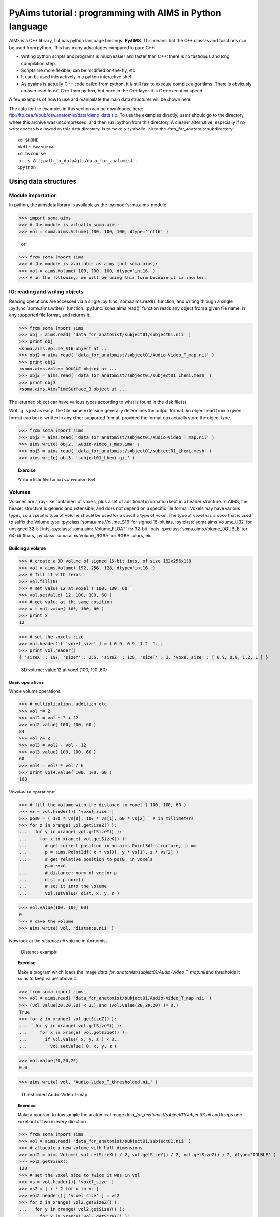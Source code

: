 **********************************************************
PyAims tutorial : programming with AIMS in Python language
**********************************************************

AIMS is a C++ library, but has python language bindings: **PyAIMS**. This means that the C++ classes and functions can be used from python. 
This has many advantages compared to pure C++:

* Writing python scripts and programs is much easier and faster than C++: there is no fastidious and long compilation step.
* Scripts are more flexible, can be modified on-the-fly, etc
* It can be used interactively in a python interactive shell.
* As pyaims is actually C++ code called from python, it is still fast to execute complex algorithms. 
  There is obviously an overhead to call C++ from python, but once in the C++ layer, it is C++ execution speed.

A few examples of how to use and manipulate the main data structures will be shown here.

The data for the examples in this section can be downloaded here: `<ftp://ftp.cea.fr/pub/dsv/anatomist/data/demo_data.zip>`_. 
To use the examples directly, users should go to the directory where this archive was uncompressed, and then run ipython from this directory.
A cleaner alternative, especially if no write access is allowed on this data directory, is to make a symbolic link to the *data_for_anatomist* subdirectory::

  cd $HOME
  mkdir bvcourse
  cd bvcourse
  ln -s &lt;path_to_data&gt;/data_for_anatomist .
  ipython


Using data structures
=====================

Module importation
------------------

In python, the aimsdata library is available as the :py:mod:`soma.aims` module.

>>> import soma.aims
>>> # the module is actually soma.aims:
>>> vol = soma.aims.Volume( 100, 100, 100, dtype='int16' )

        or:
        
>>> from soma import aims
>>> # the module is available as aims (not soma.aims):
>>> vol = aims.Volume( 100, 100, 100, dtype='int16' )
>>> # in the following, we will be using this form because it is shorter.


IO: reading and writing objects
-------------------------------


Reading operations are accessed via a single :py:func:`soma.aims.read()` function, and writing through a single :py:func:`soma.aims.write()` function. 
:py:func:`soma.aims.read()` function reads any object from a given file name, in any supported file format, and returns it:

>>> from soma import aims
>>> obj = aims.read( 'data_for_anatomist/subject01/subject01.nii' )
>>> print obj
<soma.aims.Volume_S16 object at ...
>>> obj2 = aims.read( 'data_for_anatomist/subject01/Audio-Video_T_map.nii' )
>>> print obj2
<soma.aims.Volume_DOUBLE object at ...
>>> obj3 = aims.read( 'data_for_anatomist/subject01/subject01_Lhemi.mesh' )
>>> print obj3
<soma.aims.AimsTimeSurface_3 object at ...

The returned object can have various types according to what is found in the disk file(s).

Writing is just as easy. The file name extension generally determines the output format. 
An object read from a given format can be re-written in any other supported format, provided the format can actually store the object type.

>>> from soma import aims
>>> obj2 = aims.read( 'data_for_anatomist/subject01/Audio-Video_T_map.nii' )
>>> aims.write( obj2, 'Audio-Video_T_map.ima' )
>>> obj3 = aims.read( 'data_for_anatomist/subject01/subject01_Lhemi.mesh' )
>>> aims.write( obj3, 'subject01_Lhemi.gii' )

.. topic:: Exercise

  Write a little file format conversion tool


Volumes
-------

Volumes are array-like containers of voxels, plus a set of additional information kept in a header structure. 
In AIMS, the header structure is generic and extensible, and does not depend on a specific file format. 
Voxels may have various types, so a specific type of volume should be used for a specific type of voxel. 
The type of voxel has a code that is used to suffix the Volume type: :py:class:`soma.aims.Volume_S16` for signed 16-bit ints, :py:class:`soma.aims.Volume_U32` 
for unsigned 32-bit ints, :py:class:`soma.aims.Volume_FLOAT` for 32-bit floats, :py:class:`soma.aims.Volume_DOUBLE` for 64-bit floats, :py:class:`soma.aims.Volume_RGBA` for RGBA colors, etc.


Building a volume
+++++++++++++++++

>>> # create a 3D volume of signed 16-bit ints, of size 192x256x128
>>> vol = aims.Volume( 192, 256, 128, dtype='int16' )
>>> # fill it with zeros
>>> vol.fill(0)
>>> # set value 12 at voxel ( 100, 100, 60 )
>>> vol.setValue( 12, 100, 100, 60 )
>>> # get value at the same position
>>> x = vol.value( 100, 100, 60 )
>>> print x
12

>>> # set the voxels size
>>> vol.header()[ 'voxel_size' ] = [ 0.9, 0.9, 1.2, 1. ]
>>> print vol.header()
{ 'sizeX' : 192, 'sizeY' : 256, 'sizeZ' : 128, 'sizeT' : 1, 'voxel_size' : [ 0.9, 0.9, 1.2, 1 ] }


.. figure:: images/volume1.png
  :width: 200pt

  3D volume: value 12 at voxel (100, 100 ,60)


Basic operations
++++++++++++++++

Whole volume operations:

>>> # multiplication, addition etc
>>> vol *= 2
>>> vol2 = vol * 3 + 12
>>> vol2.value( 100, 100, 60 )
84
>>> vol /= 2
>>> vol3 = vol2 - vol - 12
>>> vol3.value( 100, 100, 60 )
60
>>> vol4 = vol2 * vol / 6
>>> print vol4.value( 100, 100, 60 )
168

Voxel-wise operations:

>>> # fill the volume with the distance to voxel ( 100, 100, 60 )
>>> vs = vol.header()[ 'voxel_size' ]
>>> pos0 = ( 100 * vs[0], 100 * vs[1], 60 * vs[2] ) # in millimeters
>>> for z in xrange( vol.getSizeZ() ):
...   for y in xrange( vol.getSizeY() ):
...     for x in xrange( vol.getSizeX() ):
...       # get current position in an aims.Point3df structure, in mm
...       p = aims.Point3df( x * vs[0], y * vs[1], z * vs[2] )
...       # get relative position to pos0, in voxels
...       p-= pos0
...       # distance: norm of vector p
...       dist = p.norm()
...       # set it into the volume
...       vol.setValue( dist, x, y, z )

>>> vol.value(100, 100, 60)
0
>>> # save the volume
>>> aims.write( vol, 'distance.nii' )

Now look at the *distance.nii* volume in Anatomist.

.. figure:: images/distance.png
  :width: 200pt

  Distance example


.. topic:: Exercise

  Make a program which loads the image *data_for_anatomist/subject01/Audio-Video_T_map.nii* and thresholds it so as to keep values above 3.

          
>>> from soma import aims
>>> vol = aims.read( 'data_for_anatomist/subject01/Audio-Video_T_map.nii' )
>>> (vol.value(20,20,20) < 3.) and (vol.value(20,20,20) != 0.)
True
>>> for z in xrange( vol.getSizeZ() ):
...   for y in xrange( vol.getSizeY() ):
...     for x in xrange( vol.getSizeX() ):
...       if vol.value( x, y, z ) < 3.:
...         vol.setValue( 0, x, y, z )

>>> vol.value(20,20,20)
0.0

>>> aims.write( vol, 'Audio-Video_T_thresholded.nii' )


.. figure:: images/threshold.png
  :width: 200pt

  Thresholded Audio-Video T-map

.. topic:: Exercise

  Make a program to dowsample the anatomical image *data_for_anatomist/subject01/subject01.nii* and keeps one voxel out of two in every direction.

>>> from soma import aims
>>> vol = aims.read( 'data_for_anatomist/subject01/subject01.nii' )
>>> # allocate a new volume with half dimensions
>>> vol2 = aims.Volume( vol.getSizeX() / 2, vol.getSizeY() / 2, vol.getSizeZ() / 2, dtype='DOUBLE' )
>>> vol2.getSizeX()
128
>>> # set the voxel size to twice it was in vol
>>> vs = vol.header()[ 'voxel_size' ]
>>> vs2 = [ x * 2 for x in vs ]
>>> vol2.header()[ 'voxel_size' ] = vs2
>>> for z in xrange( vol2.getSizeZ() ):
...   for y in xrange( vol2.getSizeY() ):
...     for x in xrange( vol2.getSizeX() ):
...       vol2.setValue( vol.value( x*2, y*2, z*2 ), x, y, z )

>>> vol.value(100,100,40)
775
>>> vol2.value(50,50,20)
775.0
>>> aims.write( vol2, 'resampled.nii' )


.. figure:: images/resampled.png
  :width: 400pt
  
  Downsampled anatomical image
  


The first thing that comes to mind when running these examples, is that they are *slow*. 
Indeed, python is an interpreted language and loops in any interpreted language are slow. 
In addition, accessing individually each voxel of the volume has the overhead of python/C++ bindings communications. 
The conclusion is that that kind of example is probably a bit too low-level, and should be done, when possible, by compiled libraries or specialized array-handling libraries. 
This is the role of **numpy**.

Accessing numpy arrays to AIMS volume voxels is supported:

>>> import numpy
>>> vol.fill( 0 )
>>> arr = numpy.array( vol, copy=False )
>>> # set value 100 in a whole sub-volume
>>> arr[60:120, 60:120, 40:80] = 100
>>> # note that arr is a shared view to the volume contents,
>>> # modifications will also affect the volume
>>> vol.value(65,65,42)
100
>>> vol.value(65,65,30)
0
>>> aims.write( vol, "cube.nii" )

.. figure:: images/cube.png
  :width: 200pt

  3D volume containing a cube


Now we can re-write the thresholding example using numpy:

>>> from soma import aims
>>> vol = aims.read( 'data_for_anatomist/subject01/Audio-Video_T_map.nii' )
>>> arr = numpy.array( vol, copy=False )
>>> arr[ numpy.where( arr < 3. ) ] = 0.
>>> vol.value(20,20,20)
0.0
>>> aims.write( vol, 'Audio-Video_T_thresholded2.nii' )


Here, `arr < 3.` returns a boolean array with the same size as `arr`, and :py:func:`numpy.where()` returns arrays of coordinates where the specified contition is true.

The distance example, using numpy, would like the following:

>>> from soma import aims
>>> import numpy
>>> vol = aims.Volume( 192, 256, 128, 'S16' )
>>> vol.header()[ 'voxel_size' ] = [ 0.9, 0.9, 1.2, 1. ]
>>> vs = vol.header()[ 'voxel_size' ]
>>> pos0 = ( 100 * vs[0], 100 * vs[1], 60 * vs[2] ) # in millimeters
>>> arr = numpy.array( vol, copy=False )
>>> # build arrays of coordinates for x, y, z
>>> x, y, z = numpy.ogrid[ 0.:vol.getSizeX(), 0.:vol.getSizeY(), 0.:vol.getSizeZ() ]
>>> # get coords in millimeters
>>> x *= vs[0]
>>> y *= vs[1]
>>> z *= vs[2]
>>> # relative to pos0
>>> x -= pos0[0]
>>> y -= pos0[1]
>>> z -= pos0[2]
>>> # get norm, using numpy arrays broadcasting
>>> arr[:,:,:,0] = numpy.sqrt( x**2+y**2+z**2 )

>>> vol.value(100, 100, 60)
0

>>> # and save result
>>> aims.write( vol, 'distance2.nii' )

This example appears a bit more tricky, since we must build the coordinates arrays, but is way faster to execute, because all loops within the code are executed in compiled routines in numpy. 
One interesting thing to note is that this code is using the famous "array broadcasting" feature of numpy, where arrays of heterogeneous sizes can be combined, and the "missing" dimensions are extended.


Copying volumes or volumes structure, or building from an array
+++++++++++++++++++++++++++++++++++++++++++++++++++++++++++++++

To make a deep-copy of a volume, use the copy constructor:

>>> vol2 = aims.Volume( vol )
>>> vol2.setValue( 12, 100, 100, 60 )
>>> # now vol and vol2 have different values
>>> print 'vol.value( 100, 100, 60 ):', vol.value( 100, 100, 60 )
vol.value( 100, 100, 60 ): 0
>>> print 'vol2.value( 100, 100, 60 ):', vol2.value( 100, 100, 60 )
vol2.value( 100, 100, 60 ): 12


If you need to build another, different volume, with the same structure and size, don't forget to copy the header part:

>>> vol2 = aims.Volume( vol.getSizeX(), vol.getSizeY(), vol.getSizeZ(), vol.getSizeT(), 'FLOAT' )
>>> vol2.header().update( vol.header() )
>>> vol2.header()
{ 'sizeX' : 192, 'sizeY' : 256, 'sizeZ' : 128, 'sizeT' : 1, 'voxel_size' : [ 0.9, 0.9, 1.2, 1 ] }

Important information can reside in the header, like voxel size, or coordinates systems and geometric transformations to other coordinates systems, 
so it is really very important to carry this information with duplicated or derived volumes.

You can also build a volume from a numpy array:

>>> arr = numpy.array( numpy.diag( xrange( 40 ) ), dtype=numpy.float32 ).reshape( 40, 40, 1 ) \
...     + numpy.array( xrange( 20 ), dtype=numpy.float32 ).reshape( 1, 1, 20 )
>>> # WARNING: the array must be in Fortran ordering for AIMS, at leat at the moment
>>> # whereas the numpy addition always returns a C-ordered array
>>> arr = numpy.array( arr, order='F' )
>>> arr[ 10, 12, 3 ] = 25
>>> vol = aims.Volume( arr )
>>> print 'vol.value( 10, 12, 3 ):', vol.value( 10, 12, 3 )
vol.value( 10, 12, 3 ): 25.0

>>> # data are shared with arr
>>> vol.setValue( 35, 10, 15, 2 )
>>> print 'arr[ 10, 15, 2 ]:', arr[ 10, 15, 2 ]
arr[ 10, 15, 2 ]: 35.0
>>> arr[ 12, 15, 1 ] = 44
>>> print 'vol.value( 12, 15, 1 ):', vol.value( 12, 15, 1 )
vol.value( 12, 15, 1 ): 44.0


4D volumes
++++++++++

4D volumes work just like 3D volumes. Actually all volumes are 4D in AIMS, but the last dimension is commonly of size 1. 
In :py:meth:`soma.aims.Volume_FLOAT.value` and :py:meth:`soma.aims.Volume_FLOAT.setValue` methods, only the first dimension is mandatory, 
others are optional and default to 0, but up to 4 coordinates may be used. In the same way, the constructor takes up to 4 dimension parameters:

>>> from soma import aims
>>> # create a 4D volume of signed 16-bit ints, of size 30x30x30x4
>>> vol = aims.Volume( 30, 30, 30, 4, 'S16' )
>>> # fill it with zeros
>>> vol.fill(0)
>>> # set value 12 at voxel ( 10, 10, 20, 2 )
>>> vol.setValue( 12, 10, 10, 20, 2 )
>>> # get value at the same position
>>> x = vol.value( 10, 10, 20, 2 )
>>> print x
12
>>> # set the voxels size
>>> vol.header()[ 'voxel_size' ] = [ 0.9, 0.9, 1.2, 1. ]
>>> print vol.header()
{ 'sizeX' : 30, 'sizeY' : 30, 'sizeZ' : 30, 'sizeT' : 4, 'voxel_size' : [ 0.9, 0.9, 1.2, 1 ] }

Similarly, 1D or 2D volumes may be used exactly the same way.


The older AimsData classes
++++++++++++++++++++++++++

For historical reasons, another set of classes may also represent volumes. These classes are the older API in AIMS, and tend to be obsolete. 
But as they were used in many many routines and programs, they have still not been eradicated. 
Many C++ routines build volumes and actually return those older classes, so we could not really hide them, and they also have python bindings. 
These classes are `aims.AimsData_<type>`, for example :py:class:`soma.aims.AimsData_FLOAT`. 
Converting from and to :py:class:`soma.aims.Volume_FLOAT` classes is rather simple since the newer `Volume` classes are used internally in the `AimsData` API.

>>> from soma import aims
>>> # create a 4D volume of signed 16-bit ints, of size 30x30x30x4
>>> vol = aims.Volume( 30, 30, 30, 4, 'S16' )
>>> vol.header()[ 'voxel_size' ] = [ 0.9, 0.9, 1.2, 1. ]
>>> advol = aims.AimsData( vol )
>>> # vol and advol share the same header and voxel data
>>> vol.setValue( 12, 10, 10, 20, 2 )
>>> print 'advol.value( 10, 10, 20, 2 ):', advol.value( 10, 10, 20, 2 )
advol.value( 10, 10, 20, 2 ): 12
>>> advol.setValue( 44, 12, 12, 24, 1 )
>>> print 'vol.value( 12, 12, 24, 1 ):', vol.value( 12, 12, 24, 1 )
vol.value( 12, 12, 24, 1 ): 44

And, in the other direction:

>>> # create a 4D volume of signed 16-bit ints, of size 30x30x30x4
>>> advol = aims.AimsData( 30, 30, 30, 4, 'S16' )
>>> advol.header()[ 'voxel_size' ] = [ 0.9, 0.9, 1.2, 1. ]
>>> vol = advol.volume()
>>> # vol and advol share the same header and voxel data
>>> vol.setValue( 12, 10, 10, 20, 2 )
>>> print 'advol.value( 10, 10, 20, 2 ):', advol.value( 10, 10, 20, 2 )
advol.value( 10, 10, 20, 2 ): 12
>>> advol.setValue( 44, 12, 12, 24, 1 )
>>> print 'vol.value( 12, 12, 24, 1 ):', vol.value( 12, 12, 24, 1 )
vol.value( 12, 12, 24, 1 ): 44

`AimsData` has a bit richer API, since it includes minor processing functions that have been removed from the newer `Volume` for the sake of API simplicity and minimalism.

>>> # minimum / maximum
>>> print 'min:', advol.minimum(), 'at', advol.minIndex()
min: 0 at ((0, 0, 0, 0), 0)
>>> print 'max:', advol.maximum(), 'at', advol.maxIndex()
max: 44 at ((12, 12, 24, 1), 44)

>>> # clone copy
>>> advol2 = advol.clone()
>>> advol2.setValue( 12, 4, 8, 11, 3 )
>>> # now advol and advol2 have different values
>>> print 'advol.value( 4, 8, 11, 3 ):', advol.value( 4, 8, 11, 3 )
advol.value( 4, 8, 11, 3 ): 0
>>> print 'advol2.value( 4, 8, 11, 3 ):', advol2.value( 4, 8, 11, 3 )
advol2.value( 4, 8, 11, 3 ): 12

>>> # Border handling
>>> # Border width is th 5th parameter of AimsData constructor
>>> advol = aims.AimsData( 192, 256, 128, 1, 2, 'S16' )
>>> advol.header()[ 'voxel_size' ] = [ 0.9, 0.9, 1.2, 1. ]
>>> advol.fill( 0 )
>>> advol.setValue( 15, 100, 100, 60 )
>>> vol = advol.volume()
>>> # then vol is 4 voxels wider in each direction, and shifted:
>>> print 'vol.value( 100, 100, 60 ):', vol.value( 100, 100, 60 )
vol.value( 100, 100, 60 ): 0
>>> # ... it is 0, not 15...
>>> print 'vol.value( 102, 102, 62 ):', vol.value( 102, 102, 62 )
vol.value( 102, 102, 62 ): 15
>>> # here we get 15
>>> # some algorithms require this border to exist, otherwise fail or crash...
>>> from soma import aimsalgo
>>> aimsalgo.AimsDistanceFrontPropagation( advol, 0, -1, 3, 3, 3, 10, 10 )
>>> aims.write( advol, 'distance3.nii' )


Meshes
------

Structure
+++++++++

A surfacic mesh represents a surface, as a set of small polygons (generally triangles, but sometimes quads). 
It has two main components: a vector of vertices (each vertex is a 3D point, with coordinates in millimeters), 
and a vector of polygons: each polygon is defined by the vertices it links (3 for a triangle). It also optionally has normals (unit vectors). 
In our mesh structures, there is one normal for each vertex.

>>> from soma import aims
>>> mesh = aims.read( 'data_for_anatomist/subject01/subject01_Lhemi.mesh' )
>>> vert = mesh.vertex()
>>> print 'vertices:', len( vert )
vertices: 33837
>>> poly = mesh.polygon()
>>> print 'polygons:', len( poly )
polygons: 67678
>>> norm = mesh.normal()
>>> print 'normals:', len( norm )
normals: 33837


To build a mesh, we can instantiate an object of type `aims.AimsTimeSurface_<n>`, 
for example :py:class:`soma.aims.AimsTimeSurface_3`, with *n* being the number of vertices by polygon. 
Then we can add vertices, normals and polygons to the mesh:

>>> # build a flying saucer mesh
>>> from soma import aims
>>> import numpy
>>> mesh = aims.AimsTimeSurface( 3 )
>>> # a mesh has a header
>>> mesh.header()[ 'toto' ] = 'a message in the header'
>>> vert = mesh.vertex()
>>> poly = mesh.polygon()
>>> x = numpy.cos( numpy.ogrid[ 0.:20 ] * numpy.pi / 10. ) * 100
>>> y = numpy.sin( numpy.ogrid[ 0.:20 ] * numpy.pi / 10. ) * 100
>>> z = numpy.zeros( 20 )
>>> c = numpy.vstack( ( x, y, z ) ).transpose()
>>> vert.assign( [ aims.Point3df( 0., 0., -40. ), aims.Point3df( 0., 0., 40. ) ] + [ aims.Point3df( x ) for x in c ] )
>>> pol = numpy.vstack( ( numpy.zeros( 20, dtype=numpy.int32 ), numpy.ogrid[ 3:23 ], numpy.ogrid[ 2:22 ] ) ).transpose()
>>> pol[ 19, 1 ] = 2
>>> pol2 = numpy.vstack( ( numpy.ogrid[ 2:22 ], numpy.ogrid[ 3:23 ], numpy.ones( 20, dtype=numpy.int32 ) ) ).transpose()
>>> pol2[19,1] = 2
>>> poly.assign( [ aims.AimsVector(x, dtype='U32',dim=3) for x in numpy.vstack( ( pol, pol2 ) ) ] )
>>> # write result
>>> aims.write( mesh, 'saucer.mesh' )
>>> # automatically calculate normals
>>> mesh.updateNormals()


.. figure:: images/saucer.png
  :width: 200pt

  Flying saucer mesh


Modifying a mesh
++++++++++++++++

>>> # slightly inflate a mesh
>>> from soma import aims
>>> import numpy
>>> mesh = aims.read( 'data_for_anatomist/subject01/subject01_Lwhite.mesh' )
>>> vert = mesh.vertex()
>>> varr = numpy.array( vert )
>>> norm = numpy.array( mesh.normal() )
>>> varr += norm * 2 # push vertices 2mm away along normal
>>> vert.assign( [ aims.Point3df(x) for x in varr ] )
>>> mesh.updateNormals()
>>> aims.write( mesh, 'subject01_Lwhite_semiinflated.mesh' )

Now look at both meshes in Anatomist...

Alternatively, without numpy, we could have written the code like this:

>>> mesh = aims.read( 'data_for_anatomist/subject01/subject01_Lwhite.mesh' )
>>> vert = mesh.vertex()
>>> norm = mesh.normal()
>>> for v, n in zip( vert, norm ):
...  v += n * 2
>>> mesh.updateNormals()
>>> aims.write( mesh, 'subject01_Lwhite_semiinflated.mesh' )

.. figure:: images/semi_inflated.png
  :width: 200pt

  Inflated mesh


Handling time
+++++++++++++

In AIMS, meshes are actually time-indexed dictionaries of meshes. 
This way a deforming mesh can be stored in the same object. 
To copy a timestep to another, use the following:

>>> from soma import aims
>>> mesh = aims.read( 'data_for_anatomist/subject01/subject01_Lwhite.mesh' )
>>> # mesh.vertex() is equivalent to mesh.vertex( 0 )
>>> mesh.vertex( 1 ).assign( mesh.vertex( 0 ) )
>>> # same for normals and polygons
>>> mesh.normal( 1 ).assign( mesh.normal( 0 ) )
>>> mesh.polygon( 1 ).assign( mesh.polygon( 0 ) )
>>> print 'number of time steps:', mesh.size()
number of time steps: 2

.. topic:: Exercise

  Make a deforming mesh that goes from the original mesh to 5mm away, by steps of 0.5 mm

>>> from soma import aims
>>> import numpy
>>> mesh = aims.read( 'data_for_anatomist/subject01/subject01_Lwhite.mesh' )
>>> vert = mesh.vertex()
>>> varr = numpy.array( vert )
>>> norm = numpy.array( mesh.normal() )
>>> for i in xrange( 1, 10 ):
...   mesh.normal( i ).assign( mesh.normal() )
...   mesh.polygon( i ).assign( mesh.polygon() )
...   varr += norm * 0.5
...   mesh.vertex( i ).assign( [ aims.Point3df(x) for x in varr ] )
>>> print 'number of time steps:', mesh.size()
number of time steps: 10
>>> mesh.updateNormals()
>>> aims.write( mesh, 'subject01_Lwhite_semiinflated_time.mesh' )

.. figure:: images/semi_inflated_time.png
  :width: 200pt

  Inflated mesh with timesteps


Textures
--------

A texture is merely a vector of values, each of them is assigned to a mesh vertex, with a one-to-one mapping, in the same order.
A texture is also a time-texture.

>>> from soma import aims
>>> tex = aims.TimeTexture( 'FLOAT' )
>>> t = tex[0] # time index, inserts on-the-fly
>>> t.reserve( 10 ) # pre-allocates memory
>>> for i in xrange( 10 ):
...   t.append( i / 10. )
>>> print tex.size()
1
>>> print tex[0].size()
10
>>> print tex[0][5]
0.5

.. topic:: Exercise

  Make a time-texture, with at each time/vertex of the previous mesh, sets the value of the underlying volume *data_for_anatomist/subject01/subject01.nii*

>>> from soma import aims
>>> mesh = aims.read( 'subject01_Lwhite_semiinflated_time.mesh' )
>>> vol = aims.read( 'data_for_anatomist/subject01/subject01.nii' )
>>> tex = aims.TimeTexture( 'FLOAT' )
>>> vs = vol.header()[ 'voxel_size' ]
>>> for i in xrange( mesh.size() ):
...   t = tex[i]
...   vert = mesh.vertex( i )
...   t.reserve( len( vert ) )
...   for p in vert:
...     t.append( vol.value( *[ int( round(x/y) ) for x,y in zip( p, vs ) ] ) )
>>> aims.write( tex, 'subject01_Lwhite_semiinflated_texture.tex' )

Now look at the texture on the mesh (inflated or not) in Anatomist. Compare it to a 3D fusion between the mesh and the MRI volume.

.. figure:: images/texture.png
  :width: 400pt

  Computed time-texture vs 3D fusion


**Bonus:** We can do the same for functional data. 
But in this case we may have a spatial transformation to apply between anatomical data and functional data 
(which may have been normalized, or acquired in a different referential).

>>> from soma import aims
>>> import numpy
>>> mesh = aims.read( 'subject01_Lwhite_semiinflated_time.mesh' )
>>> vol = aims.read( 'data_for_anatomist/subject01/Audio-Video_T_map.nii' )
>>> # get header info from anatomical volume
>>> f = aims.Finder()
>>> f.check( 'data_for_anatomist/subject01/subject01.nii' )
True
>>> anathdr = f.header()
>>> # get functional -> MNI transformation
>>> m1 = aims.AffineTransformation3d( vol.header()[ 'transformations' ][1] )
>>> # get anat -> MNI transformation
>>> m2 = aims.AffineTransformation3d( anathdr[ 'transformations' ][1] )
>>> # make anat -> functional transformation
>>> anat2func = m1.inverse() * m2
>>> # include functional voxel size to get to voxel coordinates
>>> vs = vol.header()[ 'voxel_size' ]
>>> mvs = aims.AffineTransformation3d( numpy.diag( vs[:3] + [ 1. ] ) )
>>> anat2func = mvs.inverse() * anat2func
>>> # now go as in the previous program
>>> tex = aims.TimeTexture( 'FLOAT' )
>>> for i in xrange( mesh.size() ):
...   t = tex[i]
...   vert = mesh.vertex( i )
...   t.reserve( len( vert ) )
...   for p in vert:
...     t.append( vol.value( *[ int(round(x)) for x in anat2func.transform( p ) ] ) )
>>> aims.write( tex, 'subject01_Lwhite_semiinflated_audio_video.tex' )

See how the functional data on the mesh changes across the depth of the cortex. 
This demonstrates the need to have a proper projection of functional data before dealing with surfacic functional processing.


Buckets
-------

"Buckets" are voxels lists. They are typically used to represent ROIs.
A BucketMap is a list of Buckets. Each Bucket contains a list of voxels coordinates.
A BucketMap is represented by the class :py:class:`soma.aims.BucketMap_VOID`.

>>> from soma import aims
>>> bck_map=aims.read( 'data_for_anatomist/roi/basal_ganglia.data/roi_Bucket.bck' )
>>> print 'Bucket map: ', bck_map
Bucket map:  <soma.aims.BucketMap_VOID object at ...
>>> print 'Nb buckets: ', bck_map.size()
Nb buckets:  15
>>> for i in xrange(bck_map.size()):
...   b=bck_map[i]
...   print "Bucket ", i, ", nb voxels: ", b.size()
...   if b.keys():
...     print "  Coordinates of the first voxel: ", b.keys()[0].list()
Bucket  0 , nb voxels:  2314
  Coordinates of the first voxel:  [108, 132, 44]
Bucket  1 , ...


Graphs
------

Graphs are data structures that may contain various elements. 
They can represent sets of smaller structures, and also relations between such structures. 
The main usage we have for them is to represent ROIs sets, sulci, or fiber bundles.
A graph is represented by the class :py:class:`soma.aims.Graph`.

A graph contains:
  * properties of any type, like a volume or mesh header.
  * nodes (also called vertices), which represent structured elements (a ROI, a sulcus part, etc), 
    which in turn can store properties, and geometrical elements: buckets, meshes...
  * optionally, relations, which link nodes and can also contain properties and geometrical elements.

Properties
++++++++++

Properties are stored in a dictionary-like way. They can hold almost anything, but a restricted set of types can be saved and loaded. 
It is exactly the same thing as headers found in volumes, meshes, textures or buckets.

>>> from soma import aims
>>> graph = aims.read( 'data_for_anatomist/roi/basal_ganglia.arg' )
>>> print graph
{ '__syntax__' : 'RoiArg', 'RoiArg_VERSION' : '1.0', 'filename_base' : 'basal_ganglia.data', ...
>>> print 'properties:', graph.keys()
properties: ('RoiArg_VERSION', 'filename_base', 'roi.global.bck', 'type.global.bck', 'boundingbox_max', ...
>>> for p, v in graph.iteritems():
...   print p, ':', v
RoiArg_VERSION : 1.0
filename_base : basal_ganglia.data
roi.global.bck : roi roi_Bucket.bck roi_label
type.global.bck : roi.global.bck
boundingbox_max : [ 255, 255, 123 ]
boundingbox_min : [ 0, 0, 0 ]
...
>>> graph[ 'gudule' ] = [ 12, 'a comment' ]

.. note:: Only properties declared in a "syntax" file may be saved and re-loaded. Other properties are just not saved.

Vertices
++++++++

Vertices (or nodes) can be accessed via the vertices() method. Each vertex is also a dictionary-like properties set.

>>> for v_name in sorted([ v['name'] for v in graph.vertices() ]):
...   print v_name
Caude_droit
Caude_gauche
Corps_caude_droit
Corps_caude_gauche
Pallidum_droit
...

To insert a new vertex, the :py:meth:`soma.aims.Graph.addVertex()` method should be used:

>>> v = graph.addVertex( 'roi' )
>>> print v
{ '__syntax__' : 'roi' }
>>> v[ 'name' ] = 'new ROI'


Edges
+++++

An edge, or relation, links nodes together. Up to now we have always used binary, unoriented, edges. 
They can be added using the :py:meth:`soma.aims.Graph.addEdge()` method. 
Edges are also dictionary-like properties sets.

>>> v2 = [ x for x in graph.vertices() if x[ 'name' ] == 'Pallidum_gauche' ][0]
>>> del x
>>> e = graph.addEdge( v, v2, 'roi_link' )
>>> print graph.edges()
[ { '__syntax__' : 'roi_link' } ]
>>> # get vertices linked by this edge
>>> print sorted( [ x['name'] for x in e.vertices() ] )
['Pallidum_gauche', 'new ROI']


Adding meshes or buckets in a graph vertex or relation
++++++++++++++++++++++++++++++++++++++++++++++++++++++

Setting meshes or buckets in vertices properties is OK internally, 
but for saving and loading, additional consistancy must be ensured and internal tables update is required. 
Then, use the :py:func:`soma.aims.GraphManip.storeAims` function:

>>> mesh = aims.read( 'data_for_anatomist/subject01/subject01_Lwhite.mesh' )
>>> # store mesh in the 'roi' property of vertex v of graph graph
>>> aims.GraphManip.storeAims( graph, v, 'roi', mesh )

Other examples
--------------

There are other examples for pyaims `here <../examples>`_.


Using algorithms
================

AIMS contains, in addition to the different data structures used in neuroimaging, a set of algorithms which operate on these structures. 
Currently only a few of them have Python bindings, because we develop these bindings in a "lazy" way, only when they are needed. 
The algorithms currently available include data conversion, resampling, thresholding, 
mathematical morphology, distance maps, the mesher, some mesh generators, and a few others. 
But most of the algorithms are still only available in C++.


Volume Thresholding
-------------------

>>> from soma import aims, aimsalgo
>>> # read a volume with 2 voxels border
>>> vol = aims.read( 'data_for_anatomist/subject01/subject01.nii', border=2 )
>>> # use a thresholder which will keep values above 600
>>> ta = aims.AimsThreshold( aims.AIMS_GREATER_OR_EQUAL_TO, 600, intype=vol )
>>> # use it to make a binary thresholded volume
>>> tvol = ta.bin( vol )
>>> print tvol.value(0,0,0)
0
>>> print tvol.value(100,100,50)
32767
>>> aims.write( tvol, 'thresholded.nii' )

.. figure:: images/aimsalgo_threshold.png
  :width: 200pt

  Thresholded T1 MRI


.. warning:: Some algorithms need that the volume they process have a **border**: a few voxels all around the volume. 
  Indeed, some algorithms can try to access voxels outside the boundaries of the volume which may cause a segmentation error if the volume doesn't have a border. 
  That's the case for example for operations like erosion, dilation, closing. 
  There's no test in each point to detect if the algorithm tries to access outside the volume because it would slow down the process.

  In the previous example, a 2 voxels border is added by passing a parameter *border=2* to :py:func:`soma.aims.read` function.


Mathematical morphology
-----------------------

>>> # apply 5mm closing
>>> clvol = aimsalgo.AimsMorphoClosing( tvol, 5 )
>>> aims.write( clvol, 'closed.nii' )

.. figure:: images/closed.png
  :width: 200pt

  Closing of a thresholded T1 MRI


Mesher
------

>>> m = aimsalgo.Mesher()
>>> mesh = aims.AimsSurfaceTriangle() # create an empty mesh
>>> # the border should be -1
>>> clvol.fillBorder( -1 )
>>> # get a smooth mesh of the interface of the biggest connected component
>>> m.getBrain( clvol, mesh )
>>> aims.write( mesh, 'head_mesh.gii' )

.. figure:: images/head_mesh.png
  :width: 200pt
  
  Head mesh


The above examples make up a simplified version of the head mesh extraction algorithm in `VipGetHead`, used in the Morphologist pipeline.


Surface generation
------------------

The :py:class:`soma.aims.SurfaceGenerator` allows to create simple meshes of predefined shapes: cube, cylinder, sphere, icosehedron, cone, arrow.


>>> from soma import aims
>>> center = ( 50, 25, 20 )
>>> radius = 53
>>> mesh1 = aims.SurfaceGenerator.icosahedron( center, radius )
>>> # this dictionary-based generation will work correctly in pyaims >= 3.2.1
>>> mesh2 = aims.SurfaceGenerator.generate( { 'type' : 'arrow', 'point1' : [ 30, 70, 0 ],
...   'point2' : [ 100, 100, 100 ], 'radius' : 20, 'arrow_radius' : 30,
...   'arrow_length_factor' : 0.7, 'facets' : 50 } )
>>> # get the list of all possible generated objects and parameters:
>>> print aims.SurfaceGenerator.description()
[ { 'arrow_length_factor' : 'relative length of the head', 'arrow_radius' : ...


.. figure:: images/surface_generator.png
  :width: 300pt

  Generated icosahedron and arrow


Interpolation
-------------

Interpolators help to get values in millimeters coordinates in a discrete space (volume grid), and may allow voxels values mixing (linear interpolation, typically).

>>> from soma import aims
>>> # load a functional volume
>>> vol = aims.read( 'data_for_anatomist/subject01/Audio-Video_T_map.nii' )
>>> # get the position of the maximum
>>> pmax, maxval = aims.AimsData_DOUBLE( vol ).maxIndex()
>>> # set pmax in mm
>>> vs = vol.header()[ 'voxel_size' ]
>>> pmax = [ x * y for x,y in zip( pmax, vs ) ]
>>> # take a sphere of 5mm radius, with about 200 vertices
>>> mesh = aims.SurfaceGenerator.sphere( pmax[:3], 5., 200 )
>>> vert = mesh.vertex()
>>> # get an interpolator
>>> interpolator = aims.aims.getLinearInterpolator( vol )
>>> # create a texture for that sphere
>>> tex = aims.TimeTexture_FLOAT()
>>> tx = tex[0]
>>> tx2 = tex[1]
>>> tx.reserve( len( vert ) )
>>> tx2.reserve( len( vert ) )
>>> for v in vert:
...   tx.append( interpolator.value( v ) )
...   # compare to non-interpolated value
...   tx2.append( vol.value( *[ int( round(x/y) ) for x,y in zip( v, vs ) ] ) )
>>> aims.write( tex, 'functional_tex.gii' )
>>> aims.write( mesh, 'sphere.gii' )

Look at the difference between the two timesteps (interpolated and non-interpolated) of the texture in Anatomist.

.. image:: images/interpolated.png
  :width: 200pt
  :align: left

.. figure:: images/not_interpolated.png
  :width: 200pt

  Interpolated vs not interpolated texture


Types conversion
----------------

The `Converter_*_*` classes allow to convert some data structures types to others. 
Of course all types cannot be converted to any other, but they are typically used ton convert volumed from a given voxel type to another one. 
A "factory" function may help to build the correct converter using input and output types. 
For instance, to convert the anatomical volume of the previous examples to float type:

>>> from soma import aims
>>> vol = aims.read( 'data_for_anatomist/subject01/subject01.nii' )
>>> print 'type of vol:', type( vol )
type of vol: <class 'soma.aims.Volume_S16'>
>>> c = aims.Converter( intype=vol, outtype=aims.Volume('FLOAT') )
>>> vol2 = c( vol )
>>> print 'type of converted volume:', type( vol2 )
type of converted volume: <class 'soma.aims.Volume_FLOAT'>
>>> print 'value of initial volume at voxel (50,50,50):', vol.value( 50, 50, 50 )
value of initial volume at voxel (50,50,50): 57
>>> print 'value of converted volume at voxel (50,50,50):', vol2.value( 50, 50, 50 )
value of converted volume at voxel (50,50,50): 57.0


Resampling
----------

Resampling allows to apply a geometric transformation or/and to change voxels size. 
Several types of resampling may be used depending on how we interpolate values between neighbouring voxels (see interpolators): 
nearest-neighbour (order 0), linear (order 1), spline resampling with order 2 to 7 in AIMS.

>>> from soma import aims, aimsalgo
>>> import math
>>> vol = aims.read( 'data_for_anatomist/subject01/subject01.nii' )
>>> # create an affine transformation matrix
>>> # rotating pi/8 along z axis
>>> tr = aims.AffineTransformation3d( aims.Quaternion( [ 0, 0, math.sin( math.pi/16 ), math.cos( math.pi/16 ) ] ) )
>>> tr.setTranslation( ( 100, -50, 0 ) )
>>> # get an order 2 resampler for volumes of S16
>>> resp = aims.ResamplerFactory_S16().getResampler( 2 )
>>> resp.setDefaultValue( -1 ) # set background to -1
>>> resp.setRef( vol ) # volume to resample
>>> # resample into a volume of dimension 200x200x200 with voxel size 1.1, 1.1, 1.5
>>> resampled = resp.doit( tr, 200, 200, 200, ( 1.1, 1.1, 1.5 ) )
>>> # Note that the header transformations to external referentials have been updated
>>> print resampled.header()[ 'referentials' ]
[ 'Scanner-based anatomical coordinates', 'Talairach-MNI template-SPM' ]
>>> import numpy
>>> numpy.set_printoptions( precision=4 )
>>> for t in resampled.header()[ 'transformations' ]:
...   print  aims.AffineTransformation3d( t )
[[  -0.9239   -0.3827    0.      193.2538]
 [   0.3827   -0.9239    0.       34.6002]
 [   0.        0.       -1.       73.1996]
 [   0.        0.        0.        1.    ]]
[[ -9.6797e-01  -4.1623e-01   1.0548e-02   2.0329e+02]
 [  3.8418e-01  -8.9829e-01   3.6210e-02   2.8707e+00]
 [  3.9643e-03  -2.0773e-02  -1.2116e+00   9.3405e+01]
 [  0.0000e+00   0.0000e+00   0.0000e+00   1.0000e+00]]
>>> aims.write( resampled, 'resampled.nii' )

Load the original image and the resampled in Anatomist. 
See how the resampled has been rotated. Now apply the NIFTI/SPM referential info on both images. 
They are now aligned again, and cursor clicks correctly go to the same location on both volume, whatever the display referential for each of them.

.. figure:: images/aimsalgo_resampled.png
  :width: 400pt
  
  Aimsalgo resampling


.. _aims_training%pyaims_pyanatomist:

PyAIMS / PyAnatomist integration
================================

Running PyAnatomist with PyAims
-------------------------------

When PyAnatomist is run in "direct" mode (library bindings), it is possible to share objects between processing routines in pyaims and viewing models in Anatomist, 
and interact on them directly and interactively.

For an interactive shell with Anatomist rendering enabled, IPython should be run in an appropriate mode for graphical events loop to run. 

With IPython version < 0.11:: 
	
	ipython -q4thread
	
With IPython version >= 0.11:: 
	
	ipython --pylab=qt
        
Then, in IPython, start Anatomist in direct mode:

>>> import anatomist.direct.api as ana
>>> a = ana.Anatomist()
global modules: ...

Now Anatomist main window is here.


Sharing objects between Aims and Anatomist
------------------------------------------

Objects loaded in pyaims may be wrapped as Anatomist objects:

>>> from soma import aims
>>> vol = aims.read( 'data_for_anatomist/subject01/subject01.nii' )
>>> anavol = a.toAObject( vol )
>>> win = a.createWindow( 'Axial' )
>>> win.addObjects( anavol )

Or, in the other way, Anatomist objects may be exported as AIMS objects:

>>> anamesh = a.loadObject( 'data_for_anatomist/subject01/subject01_Lwhite.mesh' )
>>> mesh = a.toAimsObject( anamesh )
>>> win.addObjects( anamesh )


Interactive modifications in objects
------------------------------------

Objects may be modified on AIMS side. Then Anatomist must be notified of such modifications so that views on the objects can be refreshed.

>>> import numpy
>>> arr = numpy.array( vol, copy=False )
>>> arr[ 100:150, 100:150, 50:80 ] += 200
>>> anavol.setChanged() # say this object has changed
>>> anavol.notifyObservers() # refresh views and other interactions

.. figure:: images/pyaims_pyana.png
  :width: 200pt

  3D volume modified with numpy


It is also possible to interact on objects created within Anatomist:

>>> cutmesh = a.fusionObjects( [ anavol, anamesh ], method='FusionCutMeshMethod' )
>>> win2 = a.createWindow( '3D' )
>>> win2.addObjects( cutmesh )
>>> # find the cut sub mesh in cutmesh children
>>> anacutsubmesh = filter( lambda x: x.name.startswith( 'CutSubMesh' ), cutmesh.children )[0]
>>> # get the Aims mesh from it
>>> cutsubmesh = a.toAimsObject( anacutsubmesh )
>>> # now modify the mesh, adding a random value to vertices along the normal
>>> vert = cutsubmesh.vertex()
>>> norm = cutsubmesh.normal()
>>> for v,n in zip( vert, norm ):
...   v += n * numpy.random.randn()
>>> anacutsubmesh.setChanged()
>>> anacutsubmesh.notifyObservers()

.. figure:: images/interactive_modif.png
  :width: 200pt
  
  Modified cut mesh

At the end, close Anatomist:

>>> # remove python references to anatomist objects before closing
>>> del anacutsubmesh, cutsubmesh, cutmesh, win2, anavol, anamesh, win
>>> a.close()

